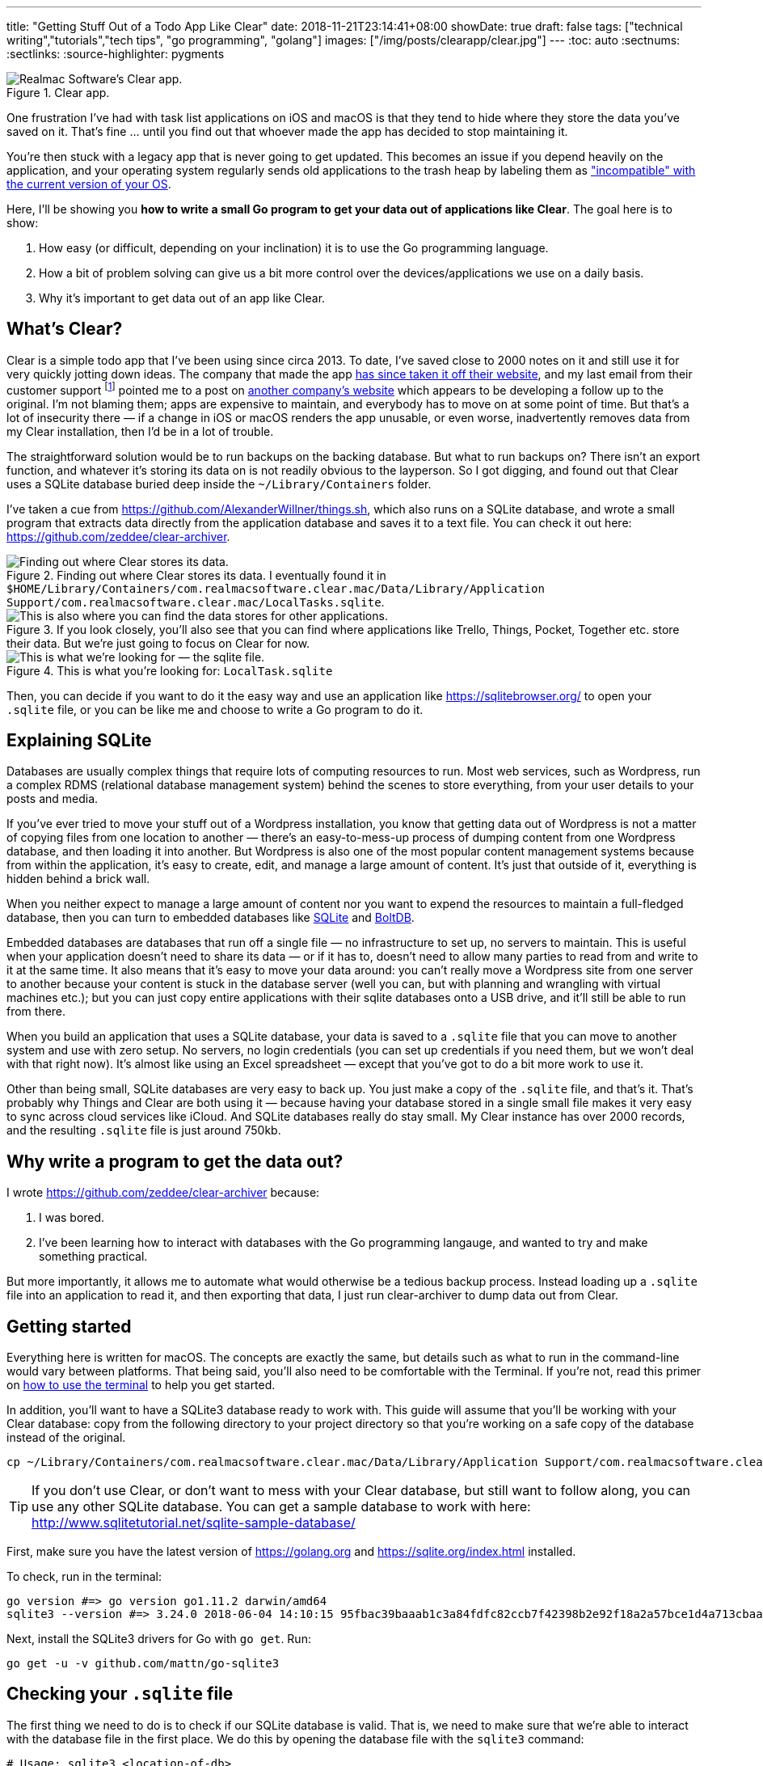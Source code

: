 ---
title: "Getting Stuff Out of a Todo App Like Clear"
date: 2018-11-21T23:14:41+08:00
showDate: true
draft: false
tags: ["technical writing","tutorials","tech tips", "go programming", "golang"]
images: ["/img/posts/clearapp/clear.jpg"]
---
:toc: auto
:sectnums:
:sectlinks:
:source-highlighter: pygments

.Clear app.
image::/img/posts/clearapp/clear.png[Realmac Software's Clear app.]

One frustration I've had with task list applications on iOS and macOS is that they tend to hide where they store the data you've saved on it. That's fine … until you find out that whoever made the app has decided to stop maintaining it. 

You're then stuck with a legacy app that is never going to get updated. This becomes an issue if you depend heavily on the application, and your operating system regularly sends old applications to the trash heap by labeling them as link:https://support.apple.com/en-sg/HT201861["incompatible" with the current version of your OS].

Here, I'll be showing you **how to write a small Go program to get your data out of applications like Clear**. The goal here is to show:

. How easy (or difficult, depending on your inclination) it is to use the Go programming language.
. How a bit of problem solving can give us a bit more control over the devices/applications we use on a daily basis.
. Why it's important to get data out of an app like Clear.

== What's Clear?

Clear is a simple todo app that I've been using since circa 2013. To date, I've saved close to 2000 notes on it and still use it for very quickly jotting down ideas. The company that made the app link:https://forums.realmacsoftware.com/t/what-happened-to-clear-app/10965[has since taken it off their website], and my last email from their customer support footnote:[Early October 2017. To be very fair, I received very friendly and helpful correspondence.] pointed me to a post on link:http://impending.com/#clear2faq[another company's website] which appears to be developing a follow up to the original. I'm not blaming them; apps are expensive to maintain, and everybody has to move on at some point of time. But that's a lot of insecurity there — if a change in iOS or macOS renders the app unusable, or even worse, inadvertently removes data from my Clear installation, then I'd be in a lot of trouble.

The straightforward solution would be to run backups on the backing database. But what to run backups on? There isn't an export function, and whatever it's storing its data on is not readily obvious to the layperson. So I got digging, and found out that Clear uses a SQLite database buried deep inside the `~/Library/Containers` folder.

I've taken a cue from link:things.sh[https://github.com/AlexanderWillner/things.sh], which also runs on a SQLite database, and wrote a small program that extracts data directly from the application database and saves it to a text file. You can check it out here: link:https://github.com/zeddee/clear-archiver[https://github.com/zeddee/clear-archiver]. 

.Finding out where Clear stores its data. I eventually found it in ``$HOME/Library/Containers/com.realmacsoftware.clear.mac/Data/Library/Application Support/com.realmacsoftware.clear.mac/LocalTasks.sqlite``.
image::/img/posts/clearapp/clear-folder.jpg[Finding out where Clear stores its data.]

.If you look closely, you'll also see that you can find where applications like Trello, Things, Pocket, Together etc. store their data. But we're just going to focus on Clear for now.
image::/img/posts/clearapp/clear-things-folder.jpg["This is also where you can find the data stores for other applications."]

.This is what you're looking for: `LocalTask.sqlite`
image::/img/posts/clearapp/clear-sqlite-location.jpg[This is what we're looking for — the sqlite file.]

Then, you can decide if you want to do it the easy way and use an application like https://sqlitebrowser.org/ to open your `.sqlite` file, or you can be like me and choose to write a Go program to do it.


== Explaining SQLite

Databases are usually complex things that require lots of computing resources to run. Most web services, such as Wordpress, run a complex RDMS (relational database management system) behind the scenes to store everything, from your user details to your posts and media. 

If you've ever tried to move your stuff out of a Wordpress installation, you know that getting data out of Wordpress is not a matter of copying files from one location to another — there's an easy-to-mess-up process of dumping content from one Wordpress database, and then loading it into another. But Wordpress is also one of the most popular content management systems because from within the application, it's easy to create, edit, and manage a large amount of content. It's just that outside of it, everything is hidden behind a brick wall.

When you neither expect to manage a large amount of content nor you want to expend the resources to maintain a full-fledged database, then you can turn to embedded databases like link:https://www.sqlite.org/index.html[SQLite] and link:https://github.com/boltdb/bolt[BoltDB]. 

Embedded databases are databases that run off a single file — no infrastructure to set up, no servers to maintain. This is useful when your application doesn't need to share its data — or if it has to, doesn't need to allow many parties to read from and write to it at the same time. It also means that it's easy to move your data around: you can't really move a Wordpress site from one server to another because your content is stuck in the database server (well you can, but with planning and wrangling with virtual machines etc.); but you can just copy entire applications with their sqlite databases onto a USB drive, and it'll still be able to run from there.

When you build an application that uses a SQLite database, your data is saved to a `.sqlite` file that you can move to another system and use with zero setup. No servers, no login credentials (you can set up credentials if you need them, but we won't deal with that right now). It's almost like using an Excel spreadsheet — except that you've got to do a bit more work to use it.

Other than being small, SQLite databases are very easy to back up. You just make a copy of the `.sqlite` file, and that's it. That's probably why Things and Clear are both using it — because having your database stored in a single small file makes it very easy to sync across cloud services like iCloud. And SQLite databases really do stay small. My Clear instance has over 2000 records, and the resulting `.sqlite` file is just around 750kb.


== Why write a program to get the data out?

I wrote link:clear-archiver[https://github.com/zeddee/clear-archiver] because:

. I was bored.
. I've been learning how to interact with databases with the Go programming langauge, and wanted to try and make something practical.

But more importantly, it allows me to automate what would otherwise be a tedious backup process. Instead loading up a `.sqlite` file into an application to read it, and then exporting that data, I just run clear-archiver to dump data out from Clear.

== Getting started

Everything here is written for macOS. The concepts are exactly the same, but details such as what to run in the command-line would vary between platforms. That being said, you'll also need to be comfortable with the Terminal. If you're not, read this primer on link:/posts/learn-how-to-use-terminal/[how to use the terminal] to help you get started.

In addition, you'll want to have a SQLite3 database ready to work with. This guide will assume that you'll be working with your Clear database: copy from the following directory to your project directory so that you're working on a safe copy of the database instead of the original.

[source, bash]
----
cp ~/Library/Containers/com.realmacsoftware.clear.mac/Data/Library/Application Support/com.realmacsoftware.clear.mac/ <your_project_directory>
----

TIP: If you don't use Clear, or don't want to mess with your Clear database, but still want to follow along, you can use any other SQLite database. You can get a sample database to work with here: http://www.sqlitetutorial.net/sqlite-sample-database/

First, make sure you have the latest version of link:Go[https://golang.org] and link:SQLite3[https://sqlite.org/index.html] installed.

To check, run in the terminal:

[source, bash]
----
go version #=> go version go1.11.2 darwin/amd64
sqlite3 --version #=> 3.24.0 2018-06-04 14:10:15 95fbac39baaab1c3a84fdfc82ccb7f42398b2e92f18a2a57bce1d4a713cbaapl
----

Next, install the SQLite3 drivers for Go with `go get`. Run:

[source, bash]
----
go get -u -v github.com/mattn/go-sqlite3
----

== Checking your `.sqlite` file

The first thing we need to do is to check if our SQLite database is valid. That is, we need to make sure that we're able to interact with the database file in the first place. We do this by opening the database file with the `sqlite3` command:

[source, bash]
----
# Usage: sqlite3 <location-of-db>
sqlite3 ~/data/database.sqlite
----

NOTE: If you're using the Chinook database from http://www.sqlitetutorial.net/sqlite-sample-database/, notice that they've provided a `.db` file instead of a `.sqlite` file. The extension doesn't matter, so long as you can open it with the `sqlite3` command.

If the command runs successfully, your Terminal displays the SQLite console:

[source,bash]
----
SQLite version 3.24.0 2018-06-04 14:10:15
Enter ".help" for usage hints.
sqlite>
----

To make sure that you're actually interacting with the database and not a dummy file, we'll run a few queries.

First, display all the tables in the database by running `.tables`:

[source, bash]
----
.tables
#=> If you run this with the Chinook database, sqlite lists the following tables.
# completed_tasks  modelmeta_int    tasks
# lists            task_reminders   version
----

Next, list the contents of a table by running `SELECT * FROM <table_name>;`:

[source, bash]
----
# Remember to include the trailing ";"
SELECT * FROM tasks;
----

Did your commands work? Congratulations, you've successfully run SQL queries on a database!

== Writing your Go program

Now we're getting to the meaty part.

Create a folder for your project. In it, create a file called `main.go` and open it in your text editor of choice. I recommend using VSCode with the Go tools installed.

=== Connect to the SQLite database

In `main.go`, add the following lines of code:

[source, linenums, go]
----
package main

import (
  "database/sql"
  "fmt"
  "log"

  _ "github.com/mattn/go-sqlite3"
)

func main(){
  dbLocation := "./data/database.sqlite" // Make sure you have this point at a valid SQLite file
  db, err := sql.Open("sqlite3", dbLocation)
  if err != nil {
    log.Fatal(err)
  }
  defer db.Close()

  err = db.Ping()
  if err != nil {
    log.Fatal(err)
  } else {
    fmt.Println("Contacted database successfully!")
  }
}
----

What we're doing here is: 

. Importing the `database/sql` package from the Go standard library.
. Importing SQLite3 drivers for Go from `github.com/mattn/go-sqlite3`.
. Opening a database connection with `sql.Open()`, and assigning that connection to `db`.
. Checking if we're able to connect to the database with `db.Ping()`. If `db.Ping()` runs successfully, we tell the terminal to display a success message; if not, we display an error.

TIP: If you're not familiar with Go, then the idea of having to constantly check if `err != nil` would be weird. Go treats errors as values instead of exceptions, which allows you to use them for flow control in your application. It also forces you to handle all errors explicitly, instead of hoping that nothing goes wrong in your application. You can skip an error check by replacing an `err` value with `_`. For example, instead of writing `db, err := sql.Open("sqlite3", dbLocation)`, you can write `db, _ := sql.Open("sqlite3", dbLocation)` (but we don't recommend that).

When you're done, test your program by running in the terminal:

[source, bash]
----
go run main.go
#=> 2018/11/23 16:49:01 Contacted database successfully!
----

=== Get column headings from a table

Let's do something more useful. We don't know how the data in each table is organized, so we'd need to find out what's supposed to go into each column.

Let's say that we want to find the column names for the `tasks` table. Here's how we do it in Go. In `main.go`, at the bottom of your `main()` function, add the following lines of code:

[source, linenums, go]
----
func main(){
  // The code we wrote earlier...

	rows, err := db.Query(`SELECT * FROM tasks LIMIT 1`)
	if err != nil {
		fmt.Println(err)
	}
	colNames, err := rows.Columns()
	if err != nil {
		fmt.Println(err)
	}
	fmt.Println(colNames)
}
----

Here, we're:

. Running a SQL query that (1) selects all columns from the `tasks` table, and (2) returning only one (the first) row. This gives us a `rows` object.
. We call the `.Columns()` method on the `rows` object (by writing `rows.Columns()`), that gives us a list of column names for the `tasks` table.
. We assign this to `colNames`, and print this out.

Run `go run main.go` in the terminal again, and you'll see the column headings of the `tasks` table: `[id identifier list_identifier title prev_identifier next_identifier]`.

But this only gives us the column headings, but not the _data types_ for each column.

=== Get column data types

We also need the data types that are assigned to the columns of a table. Each column in a table has a specific data type that must be strictly followed when _saving_ data to the database: if a column is assigned a TEXT data type, then you can only save text "strings" it. Attempting to save a number to that column would produce an error. When we _read_ this data out with our Go program, we need to tell Go what exactly what data type to expect from the database, or _it_ would give us an error. It's also how reading information from databases with Go is like: it's strict about the information that we read and write to a database (and rightly so).

To get the data types of each column, we'll modify the code we wrote earlier to get column names from the table. Instead of `rows.Columns()`, we'll add new code that calls the `rows.ColumnTypes()` method instead:

[source, go, linenums]
----
func main(){
  // ...

  cols, err := rows.ColumnTypes()
  if err != nil {
    fmt.Println(err)
  }
  for index, value := range cols {
    fmt.Printf("Col %d: %+v", index, value)
  }
}
----

We get a list of `ColumnType` objects from our `rows.ColumnTypes()` call, which we assign to `cols`. We then loop over the list and print out each `ColumnType` object to get something like this:

[source, linenums, go]
----
Cols 0: &{name:id hasNullable:true hasLength:false hasPrecisionScale:false nullable:true length:0 databaseType:INTEGER precision:0 scale:0 scanType:<nil>}
Cols 1: &{name:identifier hasNullable:true hasLength:false hasPrecisionScale:false nullable:true length:0 databaseType:TEXT precision:0 scale:0 scanType:<nil>}
Cols 2: &{name:list_identifier hasNullable:true hasLength:false hasPrecisionScale:false nullable:true length:0 databaseType:TEXT precision:0 scale:0 scanType:<nil>}
Cols 3: &{name:title hasNullable:true hasLength:false hasPrecisionScale:false nullable:true length:0 databaseType:TEXT precision:0 scale:0 scanType:<nil>}
Cols 4: &{name:prev_identifier hasNullable:true hasLength:false hasPrecisionScale:false nullable:true length:0 databaseType:TEXT precision:0 scale:0 scanType:<nil>}
Cols 5: &{name:next_identifier hasNullable:true hasLength:false hasPrecisionScale:false nullable:true length:0 databaseType:TEXT precision:0 scale:0 scanType:<nil>}
----

TIP: The `ColumnType` object is a "struct", which is one of the ways Go stores a collection of data. We can print out the contents of a struct by using the `%+v` string template to print out its fields and its labels: `fmt.Printf("%+v", <ColumnType>)`

From our output, we can see that each column in the table is described by a struct. We've already got the contents of the `name` field with our `rows.Columns()` call. Now, we just need contents of the `databaseType` field. We can get this by modifying our `for` loop:

[source, go, linenums]
----
func main(){
  // ...

  cols, err := rows.ColumnTypes()
  if err != nil {
    fmt.Println(err)
  }
  for index, value := range cols {
    fmt.Printf("Cols %d: %+v", index, value.DatabaseTypeName())
  }
}
----

When we run `main.go` again, it gives us a list of columns and their data types:

[source, bash]
----
Cols 0: INTEGER
Cols 1: TEXT
Cols 2: TEXT
Cols 3: TEXT
Cols 4: TEXT
Cols 5: TEXT
----

Now we know that the first column (Column `0`) is an `INTEGER` or a numerica type, and all other columns are `TEXT` or text string data types. Now we'll be able to tell Go what data types it should expect when extracting data from the database.

TIP: To learn more about data types in SQLite, see https://www.sqlite.org/datatype3.html

=== Read data from the database

We're ready to get data out of our Clear database. First, empty out your `main()` function except for these lines of code:

[source, linenums, go]
----
func main(){
  dbLocation := "./data/database.sqlite" // Make sure you have this point at a valid SQLite file
  db, err := sql.Open("sqlite3", dbLocation)
  if err != nil {
    log.Fatal(err)
  }
  defer db.Close()
}
----

Now that we've got a clean slate, we'll create a `struct` type that works as a template to store data we're extracting. Add this code above the `main()` function:

[source, linenums, go]
----
type Task struct {
	ID             int   
	Identifier     string
	ListIdentifier string
	Title          string
	PrevIdentifier string
	NextIdentifier string
}

func main(){
  // ...
}
----

Then, we can add the following lines of code to `main()` itself:

[source, linenums, go]
----
func main(){
  // ...

  rows, err := db.Query(`SELECT * FROM tasks`)
  if err != nil {
    log.Fatal(err)
  }
  var allTasks []Task
  for rows.Next(){
    r := Task{}      
    rows.Scan(&r.ID, &r.Identifier, &r.ListIdentifier, &r.Title, &r.PrevIdentifier, &r.NextIdentifier)
    allTasks = append(allTasks, r)
  }
  fmt.Printf(allTasks)
}
----

Run your program in the terminal: `go run main.go`. If everything works, you should see the contents of your `tasks` table displayed.

What's happening here is that we're looping over all the rows we've gotten from our SQL query (`db.Query()`) with `for rows.Next(){}`. 

For each row, we've set up a temporary data storage structure `r` that takes on the shape of our `Task` struct type. We then "scan" the row and tell Go to slot the values we're getting from the scanned row into `r`. We then add this particular `r` to our list of tasks: `allTasks`, and move on to the next row. When we run out of rows, `rows.Next()` will evaluate to `false`, and our program will stop looping over `rows`.

By then, we should have saved data from all the rows to our `allTasks` list, which we then print out to the terminal.

== Postscript and the Why

You're done! You've written a small Go program that reads from a SQLite database and prints its contents out to the terminal.

Right now, your program will be missing stuff like the ability to save that data into a CSV file. We're not getting into that in this guide, but you can see how it's done in https://github.com/clear-archiver. For now, you can save your program's output to a file by "piping" the output:

[source, bash]
----
# Pipe output to your clipboard, so you can paste it into a text editor
go run main.go | pbcopy

# Pipe output to a file
go run main.go > output.txt
----

But you get the idea. We've gotten data out of our Clear SQLite database, but you can use this method to get data out of any SQLite database.

**More importantly**, it's an example of how we are able to create data mobility for ourselves if we are able understand and dissect the systems that we rely on. It's also to show that data mobility is not difficult to implement. 

Under the GDPR, which kicked in May this year, the ability to export your data is now **required** by law in the EU. This means that it is illegal (under the GDPR) for any vendor to lock your data into their service. Now that you've read this, you also know a bit more about how "technically feasible" it is to move data out of what is usually regarded as an opaque medium (i.e. applications and databases). 

If there's one thing that I want you to take away from this article, it's that you _should insist on control over your data_. Because it's not hard. Until next time.

